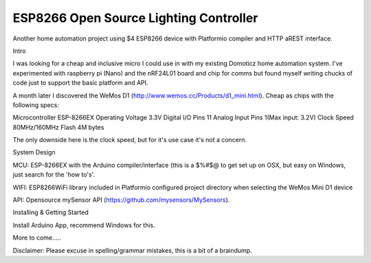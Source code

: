 ESP8266 Open Source Lighting Controller
==========
.. image:: https://travis-ci.org/delwinbest/esp_lightcontroller.svg?branch=master
    :target: https://travis-ci.org/delwinbest/esp_lightcontroller
    :alt: Travis.CI Build Status

Another home automation project using $4 ESP8266 device with Platformio compiler and HTTP aREST interface.

Intro

I was looking for a cheap and inclusive micro I could use in with my existing Domoticz home automation system. I've experimented with raspberry pi (Nano) and the nRF24L01 board and chip for comms but found myself writing chucks of code just to support the basic platform and API.

A month later I discovered the WeMos D1 (http://www.wemos.cc/Products/d1_mini.html). Cheap as chips with the following specs:

Microcontroller ESP-8266EX Operating Voltage 3.3V Digital I/O Pins 11 Analog Input Pins 1(Max input: 3.2V) Clock Speed 80MHz/160MHz Flash 4M bytes

The only downside here is the clock speed, but for it's use case it's not a concern.

System Design

MCU: ESP-8266EX with the Arduino compiler/interface (this is a $%#$@ to get set up on OSX, but easy on Windows, just search for the 'how to's'.

WIFI: ESP8266WiFi library included in Platformio configured project directory when selecting the WeMos Mini D1 device

API: Opensource mySensor API (https://github.com/mysensors/MySensors).

Installing & Getting Started

Install Arduino App, recommend Windows for this.

More to come.....

Disclaimer: Please excuse in spelling/grammar mistakes, this is a bit of a braindump.
